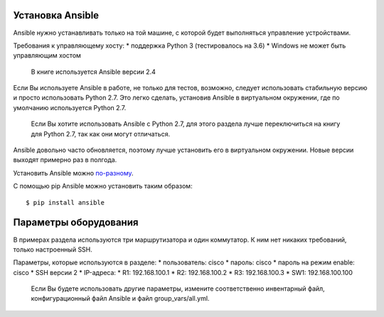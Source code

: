 Установка Ansible
-----------------

Ansible нужно устанавливать только на той машине, с которой будет
выполняться управление устройствами.

Требования к управляющему хосту: \* поддержка Python 3 (тестировалось на
3.6) \* Windows не может быть управляющим хостом

    В книге используется Ansible версии 2.4

Если Вы используете Ansible в работе, не только для тестов, возможно,
следует использовать стабильную версию и просто использовать Python 2.7.
Это легко сделать, установив Ansible в виртуальном окружении, где по
умолчанию используется Python 2.7.

    Если Вы хотите использовать Ansible с Python 2.7, для этого раздела
    лучше переключиться на книгу для Python 2.7, так как они могут
    отличаться.

Ansible довольно часто обновляется, поэтому лучше установить его в
виртуальном окружении. Новые версии выходят примерно раз в полгода.

Установить Ansible можно
`по-разному <http://docs.ansible.com/ansible/intro_installation.html#>`__.

С помощью pip Ansible можно установить таким образом:

::

    $ pip install ansible

Параметры оборудования
----------------------

В примерах раздела используются три маршрутизатора и один коммутатор. К
ним нет никаких требований, только настроенный SSH.

Параметры, которые используются в разделе: \* пользователь: cisco \*
пароль: cisco \* пароль на режим enable: cisco \* SSH версии 2 \*
IP-адреса: \* R1: 192.168.100.1 \* R2: 192.168.100.2 \* R3:
192.168.100.3 \* SW1: 192.168.100.100

    Если Вы будете использовать другие параметры, измените
    соответственно инвентарный файл, конфигурационный файл Ansible и
    файл group\_vars/all.yml.

